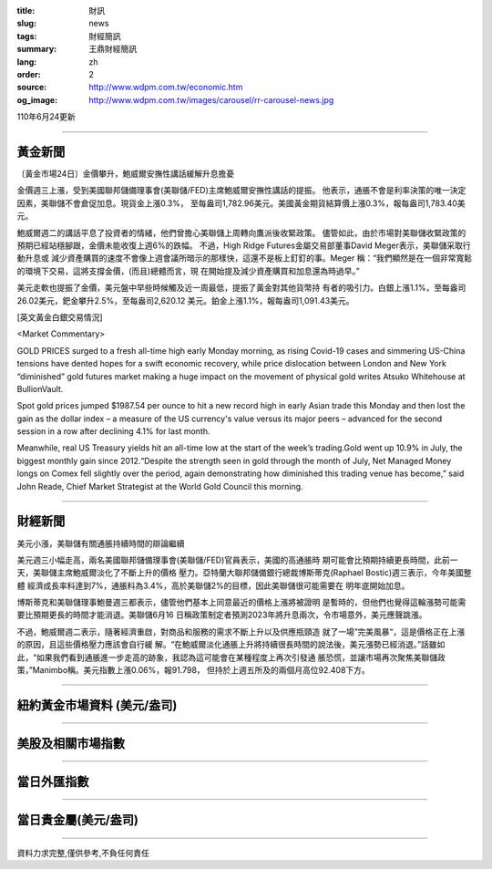 :title: 財訊
:slug: news
:tags: 財經簡訊
:summary: 王鼎財經簡訊
:lang: zh
:order: 2
:source: http://www.wdpm.com.tw/economic.htm
:og_image: http://www.wdpm.com.tw/images/carousel/rr-carousel-news.jpg

110年6月24更新

----

黃金新聞
++++++++

〔黃金市場24日〕金價攀升，鮑威爾安撫性講話緩解升息擔憂

金價週三上漲，受到美國聯邦儲備理事會(美聯儲/FED)主席鮑威爾安撫性講話的提振。
他表示，通脹不會是利率決策的唯一決定因素，美聯儲不會倉促加息。現貨金上漲0.3%，
至每盎司1,782.96美元。美國黃金期貨結算價上漲0.3%，報每盎司1,783.40美元。

鮑威爾週二的講話平息了投資者的情緒，他們曾擔心美聯儲上周轉向鷹派後收緊政策。
儘管如此，由於市場對美聯儲收緊政策的預期已經站穩腳跟，金價未能收復上週6%的跌幅。
不過，High Ridge Futures金屬交易部董事David Meger表示，美聯儲采取行動升息或
減少資產購買的速度不會像上週會議所暗示的那樣快，這還不是板上釘釘的事。Meger
稱：“我們顯然是在一個非常寬鬆的環境下交易，這將支撐金價，(而且)總體而言，現
在開始提及減少資產購買和加息還為時過早。”

美元走軟也提振了金價，美元盤中早些時候觸及近一周最低，提振了黃金對其他貨幣持
有者的吸引力。白銀上漲1.1%，至每盎司26.02美元，鈀金攀升2.5%，至每盎司2,620.12
美元。鉑金上漲1.1%，報每盎司1,091.43美元。






































[英文黃金白銀交易情況]

<Market Commentary>

GOLD PRICES surged to a fresh all-time high early Monday morning, as 
rising Covid-19 cases and simmering US-China tensions have dented hopes 
for a swift economic recovery, while price dislocation between London and 
New York “diminished” gold futures market making a huge impact on the 
movement of physical gold writes Atsuko Whitehouse at BullionVault.
 
Spot gold prices jumped $1987.54 per ounce to hit a new record high in 
early Asian trade this Monday and then lost the gain as the dollar 
index – a measure of the US currency's value versus its major 
peers – advanced for the second session in a row after declining 4.1% 
for last month.
 
Meanwhile, real US Treasury yields hit an all-time low at the start of 
the week’s trading.Gold went up 10.9% in July, the biggest monthly gain 
since 2012.“Despite the strength seen in gold through the month of July, 
Net Managed Money longs on Comex fell slightly over the period, again 
demonstrating how diminished this trading venue has become,” said John 
Reade, Chief Market Strategist at the World Gold Council this morning.

----

財經新聞
++++++++
美元小漲，美聯儲有關通脹持續時間的辯論繼續

美元週三小幅走高，兩名美國聯邦儲備理事會(美聯儲/FED)官員表示，美國的高通脹時
期可能會比預期持續更長時間，此前一天，美聯儲主席鮑威爾淡化了不斷上升的價格
壓力。亞特蘭大聯邦儲備銀行總裁博斯蒂克(Raphael Bostic)週三表示，今年美國整體
經濟成長率料達到7%，通脹料為3.4%，高於美聯儲2%的目標，因此美聯儲很可能需要在
明年底開始加息。            

博斯蒂克和美聯儲理事鮑曼週三都表示，儘管他們基本上同意最近的價格上漲將被證明
是暫時的，但他們也覺得這輪漲勢可能需要比預期更長的時間才能消退。美聯儲6月16
日稱政策制定者預測2023年將升息兩次，令市場意外，美元應聲跳漲。

不過，鮑威爾週二表示，隨著經濟重啟，對商品和服務的需求不斷上升以及供應瓶頸造
就了一場”完美風暴“，這是價格正在上漲的原因，且這些價格壓力應該會自行緩
解。“在鮑威爾淡化通脹上升將持續很長時間的說法後，美元漲勢已經消退。”話雖如
此，“如果我們看到通脹進一步走高的跡象，我認為這可能會在某種程度上再次引發通
脹恐慌，並讓市場再次聚焦美聯儲政策，”Manimbo稱。美元指數上漲0.06%，報91.798，
但持於上週五所及的兩個月高位92.408下方。



            




















----

紐約黃金市場資料 (美元/盎司)
++++++++++++++++++++++++++++

.. raw:: html

  <A HREF="http://www.kitco.com/connecting.html">
  <IMG SRC="http://www.kitconet.com/images/quotes_4b2.gif" BORDER="0" ALT="[Most Recent Quotes from www.kitco.com]">
  </A>

----

美股及相關市場指數
++++++++++++++++++

.. raw:: html

  <!-- TradingView Widget BEGIN -->
  <div class="tradingview-widget-container">
    <div class="tradingview-widget-container__widget"></div>
    <div class="tradingview-widget-copyright"><a href="https://tw.tradingview.com/markets/indices/" rel="noopener" target="_blank"><span class="blue-text">指數行情</span></a>由TradingView提供</div>
    <script type="text/javascript" src="https://s3.tradingview.com/external-embedding/embed-widget-market-quotes.js" async>
    {
    "title": "指數",
    "width": 770,
    "height": 450,
    "locale": "zh_TW",
    "symbolsGroups": [
      {
        "name": "美國和加拿大",
        "symbols": [
          {
            "name": "FOREXCOM:SPXUSD",
            "displayName": "標準普爾500"
          },
          {
            "name": "FOREXCOM:NSXUSD",
            "displayName": "納斯達克100指數"
          },
          {
            "name": "CME_MINI:ES1!",
            "displayName": "E-迷你 標普指數期貨"
          },
          {
            "name": "INDEX:DXY",
            "displayName": "美元指數"
          },
          {
            "name": "FOREXCOM:DJI",
            "displayName": "道瓊斯 30"
          }
        ]
      },
      {
        "name": "歐洲",
        "symbols": [
          {
            "name": "INDEX:SX5E",
            "displayName": "歐元藍籌50"
          },
          {
            "name": "FOREXCOM:UKXGBP",
            "displayName": "富時100"
          },
          {
            "name": "INDEX:DEU30",
            "displayName": "德國DAX指數"
          },
          {
            "name": "INDEX:CAC40",
            "displayName": "法國 CAC 40 指數"
          },
          {
            "name": "INDEX:SMI"
          }
        ]
      },
      {
        "name": "亞太",
        "symbols": [
          {
            "name": "INDEX:NKY",
            "displayName": "日經225"
          },
          {
            "name": "INDEX:HSI",
            "displayName": "恆生"
          },
          {
            "name": "BSE:SENSEX",
            "displayName": "印度孟買指數"
          },
          {
            "name": "BSE:BSE500"
          },
          {
            "name": "INDEX:KSIC",
            "displayName": "韓國Kospi綜合指數"
          }
        ]
      }
    ],
    "colorTheme": "light"
  }
    </script>
  </div>
  <!-- TradingView Widget END -->

----

當日外匯指數
++++++++++++

.. raw:: html

  <!-- TradingView Widget BEGIN -->
  <div class="tradingview-widget-container">
    <div class="tradingview-widget-container__widget"></div>
    <div class="tradingview-widget-copyright"><a href="https://tw.tradingview.com/markets/currencies/forex-cross-rates/" rel="noopener" target="_blank"><span class="blue-text">外匯匯率</span></a>由TradingView提供</div>
    <script type="text/javascript" src="https://s3.tradingview.com/external-embedding/embed-widget-forex-cross-rates.js" async>
    {
    "width": "100%",
    "height": "100%",
    "currencies": [
      "EUR",
      "USD",
      "JPY",
      "GBP",
      "CNY",
      "TWD"
    ],
    "isTransparent": false,
    "colorTheme": "light",
    "locale": "zh_TW"
  }
    </script>
  </div>
  <!-- TradingView Widget END -->

----

當日貴金屬(美元/盎司)
+++++++++++++++++++++

.. raw:: html 

  <A HREF="http://www.kitco.com/connecting.html">
  <IMG SRC="http://www.kitconet.com/images/quotes_7a.gif" BORDER="0" ALT="[Most Recent Quotes from www.kitco.com]">
  </A>

----

資料力求完整,僅供參考,不負任何責任
